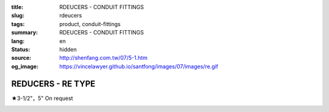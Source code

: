 :title: RDEUCERS - CONDUIT FITTINGS
:slug: rdeucers
:tags: product, conduit-fittings
:summary: RDEUCERS - CONDUIT FITTINGS
:lang: en
:status: hidden
:source: http://shenfang.com.tw/07/5-1.htm
:og_image: https://vincelawyer.github.io/santfong/images/07/images/re.gif

REDUCERS - RE TYPE
++++++++++++++++++

★3-1/2"，5" On request

.. image:: {filename}/images/07/images/re.gif
   :name: http://shenfang.com.tw/07/images/RE.gif
   :alt: product
   :class: img-fluid

.. image:: {filename}/images/07/images/re-1.gif
   :name: http://shenfang.com.tw/07/images/RE-1.gif
   :alt: product
   :class: img-fluid

.. raw:: html

  <p align="right" style="margin-top: 0; margin-bottom: 0">
  <font size="2">&nbsp;&nbsp;&nbsp;&nbsp;&nbsp;&nbsp;&nbsp;&nbsp;&nbsp;&nbsp;&nbsp;&nbsp;&nbsp;&nbsp;&nbsp;&nbsp;&nbsp;&nbsp;&nbsp;&nbsp;&nbsp;&nbsp;&nbsp;&nbsp;&nbsp;&nbsp;&nbsp;&nbsp;&nbsp;&nbsp;&nbsp;&nbsp;&nbsp;&nbsp;&nbsp;&nbsp;&nbsp;&nbsp;&nbsp;&nbsp;&nbsp;&nbsp;&nbsp;&nbsp;&nbsp;&nbsp;&nbsp;&nbsp;&nbsp;&nbsp;&nbsp;&nbsp;&nbsp;&nbsp;&nbsp;&nbsp;&nbsp;&nbsp;&nbsp;&nbsp;&nbsp;&nbsp;&nbsp;&nbsp;&nbsp;&nbsp;&nbsp;&nbsp;&nbsp;&nbsp;&nbsp;&nbsp;&nbsp;&nbsp;&nbsp;&nbsp;&nbsp;&nbsp;&nbsp;&nbsp;&nbsp;&nbsp;&nbsp;&nbsp;&nbsp;&nbsp;&nbsp;&nbsp;&nbsp;&nbsp;&nbsp;&nbsp;&nbsp;&nbsp;&nbsp;&nbsp;&nbsp;&nbsp;&nbsp;&nbsp;&nbsp;&nbsp;&nbsp;&nbsp;&nbsp;&nbsp;&nbsp;&nbsp;&nbsp;&nbsp;&nbsp;&nbsp;&nbsp;&nbsp;&nbsp;&nbsp;&nbsp;&nbsp;&nbsp;&nbsp;&nbsp;&nbsp;&nbsp;&nbsp;&nbsp;&nbsp;&nbsp;&nbsp;&nbsp;&nbsp;&nbsp;&nbsp;&nbsp;&nbsp;&nbsp;&nbsp;&nbsp;&nbsp;&nbsp;&nbsp;&nbsp;&nbsp;&nbsp;&nbsp;&nbsp;&nbsp;&nbsp;&nbsp;&nbsp;&nbsp;&nbsp;&nbsp;&nbsp;&nbsp;&nbsp;&nbsp;&nbsp;&nbsp;&nbsp;&nbsp;&nbsp;&nbsp;&nbsp;&nbsp;&nbsp;&nbsp;&nbsp;&nbsp;&nbsp;&nbsp;&nbsp;&nbsp;&nbsp; 
  Unit</font><font size="2" face="新細明體">:<span lang="en">±</span>3mm</font></p>
  <table border="0" cellspacing="0" style="border-collapse: collapse" bordercolor="#111111" width="100%" cellpadding="0" id="AutoNumber14">
    <tr>
      <td width="100%">
      <table border="1" cellspacing="0" style="border-collapse: collapse" bordercolor="#111111" width="100%" cellpadding="0" id="AutoNumber15" height="707">
        <tr>
          <td width="12%" rowspan="2" bgcolor="#FFCCCC" height="77">
          <p style="line-height: 150%; margin-top: 0; margin-bottom: 0" align="center">
          <font size="2">SIZE</font></p>
          <p style="line-height: 150%; margin-top: 0; margin-bottom: 0" align="center">
          <font size="2">(IN)</font></td>
          <td width="12%" bgcolor="#FFCCCC" height="31">
          <p style="margin-top: 2; margin-bottom: 0" align="center">       
  <font size="2" face="Arial Narrow">Cast Iron</font></td>
          <td width="12%" bgcolor="#FFCCCC" height="31">
          <p align="center">         
  <font size="2" face="Arial Narrow">Malleable Iron</font></td>
          <td width="12%" rowspan="2" bgcolor="#FFCCCC" height="77">
          <p align="center">         
  <font size="2" face="Arial Narrow">Standard<br>        
          Finishes</font></td>
          <td width="26%" colspan="2" bgcolor="#FFCCCC" height="31">
          <p align="center" style="margin-top: 0; margin-bottom: 0">        
  <font size="2" face="Arial Narrow">Aluminum Alloy</font></td>
          <td width="26%" colspan="2" bgcolor="#FFCCCC" height="31">
          <p align="center">         
          <font size="2" face="Arial Narrow">Dimensions</font></td>
        </tr>
        <tr>
          <td width="12%" bgcolor="#FFCCCC" height="45">
          <p align="center">         
  <font size="2" face="Arial Narrow">Cat. No.</font></td>
          <td width="12%" bgcolor="#FFCCCC" height="45">
          <p align="center">         
  <font size="2" face="Arial Narrow">Cat. No.</font></td>
          <td width="13%" bgcolor="#FFCCCC" height="45">
          <p align="center" style="margin-top: 0; margin-bottom: 0">         
  <font size="2" face="Arial Narrow">Cat. No.</font></td>
          <td width="13%" bgcolor="#FFCCCC" height="45">
          <p align="center" style="margin-top: 0; margin-bottom: 0">         
  <font size="2" face="Arial Narrow">Standard<br>        
          Materials</font></td>
          <td width="13%" align="center" bgcolor="#FFCCCC" height="45">
          <font face="Arial" size="2">A</font></td>
          <td width="13%" align="center" bgcolor="#FFCCCC" height="45">
          <font face="Arial" size="2">B</font></td>
        </tr>
        <tr>
          <td width="12%" height="17">
          <p style="margin-left: 10"><font face="Arial" size="2">3/4<span lang="EN-US">×</span>1/2</font></td>
          <td width="12%" align="center" height="17"><font face="Arial" size="2">RE21</font></td>
          <td width="12%" align="center" height="17"><font face="Arial" size="2">RE21-M</font></td>
          <td width="12%" rowspan="36" height="629">        
  <p style="margin-top: 3; margin-bottom: 0" align="center">       
  <font size="2"><br>       
  </font>       
  <font size="1" face="Arial, Helvetica, sans-serif">Zinc<br>       
  Electroplate<br>       
  </font>       
  <font size="2"><br>       
  </font>       
  <font size="1" face="Arial, Helvetica, sans-serif">H.D.<br>       
  Galvanize<br>       
  　</font></p>  
  <p style="margin-top: 3; margin-bottom: 0" align="center">       
  <font face="Arial, Helvetica, sans-serif" size="1">Dacrotizing</font></p>  
          </td>
          <td width="12%" align="center" height="17"><font face="Arial" size="2">RE21-A</font></td>
          <td width="13%" rowspan="36" height="629">
          <p align="center">       
  <font size="1"><br>      
  </font>      
  <font size="1" face="Arial, Helvetica, sans-serif">6063S<br>      
  Sandcast</font></td>
          <td width="13%" align="center" height="17"><font size="2" face="Arial">19</font></td>
          <td width="13%" align="center" height="17"><font size="2" face="Arial">26</font></td>
        </tr>
        <tr>
          <td width="12%" bgcolor="#FFCCCC" height="17">
          <p style="margin-left: 10"><font face="Arial" size="2">1</font><font face="Arial"><span lang="EN-US"><font size="2">×</font></span><font size="2">1/2</font></font></td>
          <td width="12%" align="center" bgcolor="#FFCCCC" height="17">
          <font face="Arial" size="2">RE31</font></td>
          <td width="12%" align="center" bgcolor="#FFCCCC" height="17">
          <font face="Arial" size="2">RE31-M</font></td>
          <td width="12%" align="center" bgcolor="#FFCCCC" height="17">
          <font face="Arial" size="2">RE31-A</font></td>
          <td width="13%" align="center" bgcolor="#FFCCCC" height="17">
          <font size="2" face="Arial">19</font></td>
          <td width="13%" align="center" bgcolor="#FFCCCC" height="17">
          <font size="2" face="Arial">33</font></td>
        </tr>
        <tr>
          <td width="12%" height="17">
          <p style="margin-left: 10"><font face="Arial" size="2">1<span lang="EN-US">×</span>3/4</font></td>
          <td width="12%" align="center" height="17"><font face="Arial" size="2">RE32</font></td>
          <td width="12%" align="center" height="17"><font face="Arial" size="2">RE32-M</font></td>
          <td width="12%" align="center" height="17"><font face="Arial" size="2">RE32-A</font></td>
          <td width="13%" align="center" height="17"><font size="2" face="Arial">19</font></td>
          <td width="13%" align="center" height="17"><font size="2" face="Arial">33</font></td>
        </tr>
        <tr>
          <td width="12%" bgcolor="#FFCCCC" height="17">
          <p style="margin-left: 10"><font face="Arial" size="2">1-1/4</font><font face="Arial"><span lang="EN-US"><font size="2">×</font></span><font size="2">1/2</font></font></td>
          <td width="12%" align="center" bgcolor="#FFCCCC" height="17">
          <font face="Arial" size="2">RE41</font></td>
          <td width="12%" align="center" bgcolor="#FFCCCC" height="17">
          <font face="Arial" size="2">RE41-M</font></td>
          <td width="12%" align="center" bgcolor="#FFCCCC" height="17">
          <font face="Arial" size="2">RE41-A</font></td>
          <td width="13%" align="center" bgcolor="#FFCCCC" height="17">
          <font size="2" face="Arial">25</font></td>
          <td width="13%" align="center" bgcolor="#FFCCCC" height="17">
          <font size="2" face="Arial">41</font></td>
        </tr>
        <tr>
          <td width="12%" height="17">
          <p style="margin-left: 10"><font face="Arial" size="2">1-1/4</font><font face="Arial"><span lang="EN-US"><font size="2">×</font></span><font size="2">3/4</font></font></td>
          <td width="12%" align="center" height="17"><font face="Arial" size="2">RE42</font></td>
          <td width="12%" align="center" height="17"><font face="Arial" size="2">RE42-M</font></td>
          <td width="12%" align="center" height="17"><font face="Arial" size="2">RE42-A</font></td>
          <td width="13%" align="center" height="17"><font size="2" face="Arial">25</font></td>
          <td width="13%" align="center" height="17"><font size="2" face="Arial">41</font></td>
        </tr>
        <tr>
          <td width="12%" bgcolor="#FFCCCC" height="17">
          <p style="margin-left: 10"><font face="Arial" size="2">1-1/4</font><font face="Arial"><span lang="EN-US"><font size="2">×</font></span><font size="2">1</font></font></td>
          <td width="12%" align="center" bgcolor="#FFCCCC" height="17">
          <font face="Arial" size="2">RE43</font></td>
          <td width="12%" align="center" bgcolor="#FFCCCC" height="17">
          <font face="Arial" size="2">RE43-M</font></td>
          <td width="12%" align="center" bgcolor="#FFCCCC" height="17">
          <font face="Arial" size="2">RE43-A</font></td>
          <td width="13%" align="center" bgcolor="#FFCCCC" height="17">
          <font size="2" face="Arial">25</font></td>
          <td width="13%" align="center" bgcolor="#FFCCCC" height="17">
          <font size="2" face="Arial">41</font></td>
        </tr>
        <tr>
          <td width="12%" height="17">
          <p style="margin-left: 10"><font face="Arial" size="2">1-1/2</font><font face="Arial"><span lang="EN-US"><font size="2">×</font></span><font size="2">1/2</font></font></td>
          <td width="12%" align="center" height="17"><font face="Arial" size="2">RE51</font></td>
          <td width="12%" align="center" height="17"><font face="Arial" size="2">RE51-M</font></td>
          <td width="12%" align="center" height="17"><font face="Arial" size="2">RE51-A</font></td>
          <td width="13%" align="center" height="17"><font size="2" face="Arial">27</font></td>
          <td width="13%" align="center" height="17"><font size="2" face="Arial">48</font></td>
        </tr>
        <tr>
          <td width="12%" bgcolor="#FFCCCC" height="17">
          <p style="margin-left: 10"><font face="Arial" size="2">1-1/2</font><font face="Arial"><span lang="EN-US"><font size="2">×</font></span><font size="2">3/4</font></font></td>
          <td width="12%" align="center" bgcolor="#FFCCCC" height="17">
          <font face="Arial" size="2">RE52</font></td>
          <td width="12%" align="center" bgcolor="#FFCCCC" height="17">
          <font face="Arial" size="2">RE52-M</font></td>
          <td width="12%" align="center" bgcolor="#FFCCCC" height="17">
          <font face="Arial" size="2">RE52-A</font></td>
          <td width="13%" align="center" bgcolor="#FFCCCC" height="17">
          <font size="2" face="Arial">27</font></td>
          <td width="13%" align="center" bgcolor="#FFCCCC" height="17">
          <font size="2" face="Arial">48</font></td>
        </tr>
        <tr>
          <td width="12%" height="17">
          <p style="margin-left: 10"><font face="Arial" size="2">1-1/2</font><font face="Arial"><span lang="EN-US"><font size="2">×</font></span><font size="2">1</font></font></td>
          <td width="12%" align="center" height="17"><font face="Arial" size="2">RE53</font></td>
          <td width="12%" align="center" height="17"><font face="Arial" size="2">RE53-M</font></td>
          <td width="12%" align="center" height="17"><font face="Arial" size="2">RE53-A</font></td>
          <td width="13%" align="center" height="17"><font size="2" face="Arial">27</font></td>
          <td width="13%" align="center" height="17"><font size="2" face="Arial">48</font></td>
        </tr>
        <tr>
          <td width="12%" bgcolor="#FFCCCC" height="17">
          <p style="margin-left: 10"><font face="Arial" size="2">1-1/2</font><font face="Arial"><span lang="EN-US"><font size="2">×</font></span><font size="2">1-1/4</font></font></td>
          <td width="12%" align="center" bgcolor="#FFCCCC" height="17">
          <font face="Arial" size="2">RE54</font></td>
          <td width="12%" align="center" bgcolor="#FFCCCC" height="17">
          <font face="Arial" size="2">RE54-M</font></td>
          <td width="12%" align="center" bgcolor="#FFCCCC" height="17">
          <font face="Arial" size="2">RE54-A</font></td>
          <td width="13%" align="center" bgcolor="#FFCCCC" height="17">
          <font size="2" face="Arial">27</font></td>
          <td width="13%" align="center" bgcolor="#FFCCCC" height="17">
          <font size="2" face="Arial">48</font></td>
        </tr>
        <tr>
          <td width="12%" height="17">
          <p style="margin-left: 10"><font face="Arial" size="2">2</font><font face="Arial"><span lang="EN-US"><font size="2">×</font></span><font size="2">1/2</font></font></td>
          <td width="12%" align="center" height="17"><font face="Arial" size="2">RE61</font></td>
          <td width="12%" align="center" height="17"><font face="Arial" size="2">RE61-M</font></td>
          <td width="12%" align="center" height="17"><font face="Arial" size="2">RE61-A</font></td>
          <td width="13%" align="center" height="17"><font size="2" face="Arial">29</font></td>
          <td width="13%" align="center" height="17"><font size="2" face="Arial">60</font></td>
        </tr>
        <tr>
          <td width="12%" bgcolor="#FFCCCC" height="17">
          <p style="margin-left: 10"><font face="Arial" size="2">2</font><font face="Arial"><span lang="EN-US"><font size="2">×</font></span><font size="2">3/4</font></font></td>
          <td width="12%" align="center" bgcolor="#FFCCCC" height="17">
          <font face="Arial" size="2">RE62</font></td>
          <td width="12%" align="center" bgcolor="#FFCCCC" height="17">
          <font face="Arial" size="2">RE62-M</font></td>
          <td width="12%" align="center" bgcolor="#FFCCCC" height="17">
          <font face="Arial" size="2">RE62-A</font></td>
          <td width="13%" align="center" bgcolor="#FFCCCC" height="17">
          <font size="2" face="Arial">29</font></td>
          <td width="13%" align="center" bgcolor="#FFCCCC" height="17">
          <font size="2" face="Arial">60</font></td>
        </tr>
        <tr>
          <td width="12%" height="17">
          <p style="margin-left: 10"><font face="Arial" size="2">2</font><font face="Arial"><span lang="EN-US"><font size="2">×</font></span><font size="2">1</font></font></td>
          <td width="12%" align="center" height="17"><font face="Arial" size="2">RE63</font></td>
          <td width="12%" align="center" height="17"><font face="Arial" size="2">RE63-M</font></td>
          <td width="12%" align="center" height="17"><font face="Arial" size="2">RE63-A</font></td>
          <td width="13%" align="center" height="17"><font size="2" face="Arial">29</font></td>
          <td width="13%" align="center" height="17"><font size="2" face="Arial">60</font></td>
        </tr>
        <tr>
          <td width="12%" bgcolor="#FFCCCC" height="17">
          <p style="margin-left: 10"><font face="Arial" size="2">2</font><font face="Arial"><span lang="EN-US"><font size="2">×</font></span><font size="2">1-1/4</font></font></td>
          <td width="12%" align="center" bgcolor="#FFCCCC" height="17">
          <font face="Arial" size="2">RE64</font></td>
          <td width="12%" align="center" bgcolor="#FFCCCC" height="17">
          <font face="Arial" size="2">RE64-M</font></td>
          <td width="12%" align="center" bgcolor="#FFCCCC" height="17">
          <font face="Arial" size="2">RE64-A</font></td>
          <td width="13%" align="center" bgcolor="#FFCCCC" height="17">
          <font size="2" face="Arial">29</font></td>
          <td width="13%" align="center" bgcolor="#FFCCCC" height="17">
          <font size="2" face="Arial">60</font></td>
        </tr>
        <tr>
          <td width="12%" height="17">
          <p style="margin-left: 10"><font face="Arial" size="2">2</font><font face="Arial"><span lang="EN-US"><font size="2">×</font></span><font size="2">1-1/2</font></font></td>
          <td width="12%" align="center" height="17"><font face="Arial" size="2">RE65</font></td>
          <td width="12%" align="center" height="17"><font face="Arial" size="2">RE65-M</font></td>
          <td width="12%" align="center" height="17"><font face="Arial" size="2">RE65-A</font></td>
          <td width="13%" align="center" height="17"><font size="2" face="Arial">29</font></td>
          <td width="13%" align="center" height="17"><font size="2" face="Arial">60</font></td>
        </tr>
        <tr>
          <td width="12%" bgcolor="#FFCCCC" height="17">
          <p style="margin-left: 10"><font face="Arial" size="2">2-1/2</font><font face="Arial"><span lang="EN-US"><font size="2">×</font></span><font size="2">1/2</font></font></td>
          <td width="12%" align="center" bgcolor="#FFCCCC" height="17">
          <font face="Arial" size="2">RE71</font></td>
          <td width="12%" align="center" bgcolor="#FFCCCC" height="17">
          <font face="Arial" size="2">RE71-M</font></td>
          <td width="12%" align="center" bgcolor="#FFCCCC" height="17">
          <font face="Arial" size="2">RE71-A</font></td>
          <td width="13%" align="center" bgcolor="#FFCCCC" height="17">
          <font size="2" face="Arial">33</font></td>
          <td width="13%" align="center" bgcolor="#FFCCCC" height="17">
          <font size="2" face="Arial">72</font></td>
        </tr>
        <tr>
          <td width="12%" height="17">
          <p style="margin-left: 10"><font face="Arial" size="2">2-1/2</font><font face="Arial"><span lang="EN-US"><font size="2">×</font></span><font size="2">3/4</font></font></td>
          <td width="12%" align="center" height="17"><font face="Arial" size="2">RE72</font></td>
          <td width="12%" align="center" height="17"><font face="Arial" size="2">RE72-M</font></td>
          <td width="12%" align="center" height="17"><font face="Arial" size="2">RE72-A</font></td>
          <td width="13%" align="center" height="17"><font size="2" face="Arial">33</font></td>
          <td width="13%" align="center" height="17"><font size="2" face="Arial">72</font></td>
        </tr>
        <tr>
          <td width="12%" bgcolor="#FFCCCC" height="17">
          <p style="margin-left: 10"><font face="Arial" size="2">2-1/2</font><font face="Arial"><span lang="EN-US"><font size="2">×</font></span><font size="2">1</font></font></td>
          <td width="12%" align="center" bgcolor="#FFCCCC" height="17">
          <font face="Arial" size="2">RE73</font></td>
          <td width="12%" align="center" bgcolor="#FFCCCC" height="17">
          <font face="Arial" size="2">RE73-M</font></td>
          <td width="12%" align="center" bgcolor="#FFCCCC" height="17">
          <font face="Arial" size="2">RE73-A</font></td>
          <td width="13%" align="center" bgcolor="#FFCCCC" height="17">
          <font size="2" face="Arial">33</font></td>
          <td width="13%" align="center" bgcolor="#FFCCCC" height="17">
          <font size="2" face="Arial">72</font></td>
        </tr>
        <tr>
          <td width="12%" height="17">
          <p style="margin-left: 10"><font face="Arial" size="2">2-1/2</font><font face="Arial"><span lang="EN-US"><font size="2">×</font></span><font size="2">1-1/4</font></font></td>
          <td width="12%" align="center" height="17"><font face="Arial" size="2">RE74</font></td>
          <td width="12%" align="center" height="17"><font face="Arial" size="2">RE74-M</font></td>
          <td width="12%" align="center" height="17"><font face="Arial" size="2">RE74-A</font></td>
          <td width="13%" align="center" height="17">
          <font size="2" face="Arial">33</font></td>
          <td width="13%" align="center" height="17"><font size="2" face="Arial">72</font></td>
        </tr>
        <tr>
          <td width="12%" bgcolor="#FFCCCC" height="18">
          <p style="margin-left: 10"><font face="Arial" size="2">2-1/2</font><font face="Arial"><span lang="EN-US"><font size="2">×</font></span><font size="2">1-1/2</font></font></td>
          <td width="12%" align="center" bgcolor="#FFCCCC" height="18">
          <font face="Arial" size="2">RE75</font></td>
          <td width="12%" align="center" bgcolor="#FFCCCC" height="18">
          <font face="Arial" size="2">RE75-M</font></td>
          <td width="12%" align="center" bgcolor="#FFCCCC" height="18">
          <font face="Arial" size="2">RE75-A</font></td>
          <td width="13%" align="center" bgcolor="#FFCCCC" height="18">
          <font size="2" face="Arial">33</font></td>
          <td width="13%" align="center" bgcolor="#FFCCCC" height="18">
          <font size="2" face="Arial">72</font></td>
        </tr>
        <tr>
          <td width="12%" height="18">
          <p style="margin-left: 10"><font face="Arial" size="2">2-1/2</font><font face="Arial"><span lang="EN-US"><font size="2">×</font></span><font size="2">2</font></font></td>
          <td width="12%" align="center" height="18"><font face="Arial" size="2">RE76</font></td>
          <td width="12%" align="center" height="18"><font face="Arial" size="2">RE76-M</font></td>
          <td width="12%" align="center" height="18"><font face="Arial" size="2">RE76-A</font></td>
          <td width="13%" align="center" height="18">
          <font size="2" face="Arial">33</font></td>
          <td width="13%" align="center" height="18"><font size="2" face="Arial">72</font></td>
        </tr>
        <tr>
          <td width="12%" bgcolor="#FFCCCC" height="18">
          <p style="margin-left: 10"><font size="2" face="Arial">3<span lang="EN-US">×</span>1/2</font></td>
          <td width="12%" align="center" bgcolor="#FFCCCC" height="18">
          <font face="Arial" size="2">RE81</font></td>
          <td width="12%" align="center" bgcolor="#FFCCCC" height="18">
          <font face="Arial" size="2">RE81-M</font></td>
          <td width="12%" align="center" bgcolor="#FFCCCC" height="18">
          <font face="Arial" size="2">RE81-A</font></td>
          <td width="13%" align="center" bgcolor="#FFCCCC" height="18">
          <font size="2" face="Arial">33</font></td>
          <td width="13%" align="center" bgcolor="#FFCCCC" height="18">
          <font size="2" face="Arial">88</font></td>
        </tr>
        <tr>
          <td width="12%" height="18">
          <p style="margin-left: 10"><font size="2" face="Arial">3<span lang="EN-US">×</span>3/4</font></td>
          <td width="12%" align="center" height="18"><font face="Arial" size="2">RE82</font></td>
          <td width="12%" align="center" height="18"><font face="Arial" size="2">RE82-M</font></td>
          <td width="12%" align="center" height="18"><font face="Arial" size="2">RE82-A</font></td>
          <td width="13%" align="center" height="18"><font size="2" face="Arial">33</font></td>
          <td width="13%" align="center" height="18"><font size="2" face="Arial">88</font></td>
        </tr>
        <tr>
          <td width="12%" bgcolor="#FFCCCC" height="18">
          <p style="margin-left: 10"><font size="2" face="Arial">3<span lang="EN-US">×</span>1</font></td>
          <td width="12%" align="center" bgcolor="#FFCCCC" height="18">
          <font face="Arial" size="2">RE83</font></td>
          <td width="12%" align="center" bgcolor="#FFCCCC" height="18">
          <font face="Arial" size="2">RE83-M</font></td>
          <td width="12%" align="center" bgcolor="#FFCCCC" height="18">
          <font face="Arial" size="2">RE83-A</font></td>
          <td width="13%" align="center" bgcolor="#FFCCCC" height="18">
          <font size="2" face="Arial">33</font></td>
          <td width="13%" align="center" bgcolor="#FFCCCC" height="18">
          <font size="2" face="Arial">88</font></td>
        </tr>
        <tr>
          <td width="12%" height="18">
          <p style="margin-left: 10"><font size="2" face="Arial">3<span lang="EN-US">×</span>1-1/4</font></td>
          <td width="12%" align="center" height="18"><font face="Arial" size="2">RE84</font></td>
          <td width="12%" align="center" height="18"><font face="Arial" size="2">RE84-M</font></td>
          <td width="12%" align="center" height="18"><font face="Arial" size="2">RE84-A</font></td>
          <td width="13%" align="center" height="18">
          <font size="2" face="Arial">33</font></td>
          <td width="13%" align="center" height="18"><font size="2" face="Arial">88</font></td>
        </tr>
        <tr>
          <td width="12%" bgcolor="#FFCCCC" height="18">
          <p style="margin-left: 10"><font size="2" face="Arial">3<span lang="EN-US">×</span>1-1/2</font></td>
          <td width="12%" align="center" bgcolor="#FFCCCC" height="18">
          <font face="Arial" size="2">RE85</font></td>
          <td width="12%" align="center" bgcolor="#FFCCCC" height="18">
          <font face="Arial" size="2">RE85-M</font></td>
          <td width="12%" align="center" bgcolor="#FFCCCC" height="18">
          <font face="Arial" size="2">RE85-A</font></td>
          <td width="13%" align="center" bgcolor="#FFCCCC" height="18">
          <font size="2" face="Arial">33</font></td>
          <td width="13%" align="center" bgcolor="#FFCCCC" height="18">
          <font size="2" face="Arial">88</font></td>
        </tr>
        <tr>
          <td width="12%" height="18">
          <p style="margin-left: 10"><font size="2" face="Arial">3<span lang="EN-US">×</span>2</font></td>
          <td width="12%" align="center" height="18"><font face="Arial" size="2">RE86</font></td>
          <td width="12%" align="center" height="18"><font face="Arial" size="2">RE86-M</font></td>
          <td width="12%" align="center" height="18"><font face="Arial" size="2">RE86-A</font></td>
          <td width="13%" align="center" height="18">
          <font size="2" face="Arial">33</font></td>
          <td width="13%" align="center" height="18"><font size="2" face="Arial">88</font></td>
        </tr>
        <tr>
          <td width="12%" bgcolor="#FFCCCC" height="18">
          <p style="margin-left: 10"><font size="2" face="Arial">3<span lang="EN-US">×</span>2-1/2</font></td>
          <td width="12%" align="center" bgcolor="#FFCCCC" height="18">
          <font face="Arial" size="2">RE87</font></td>
          <td width="12%" align="center" bgcolor="#FFCCCC" height="18">
          <font face="Arial" size="2">RE87-M</font></td>
          <td width="12%" align="center" bgcolor="#FFCCCC" height="18">
          <font face="Arial" size="2">RE87-A</font></td>
          <td width="13%" align="center" bgcolor="#FFCCCC" height="18">
          <font size="2" face="Arial">33</font></td>
          <td width="13%" align="center" bgcolor="#FFCCCC" height="18">
          <font size="2" face="Arial">88</font></td>
        </tr>
        <tr>
          <td width="12%" height="18">
          <p style="margin-left: 10"><font size="2" face="Arial">4<span lang="EN-US">×</span>1/2</font></td>
          <td width="12%" align="center" height="18"><font face="Arial" size="2">RE91</font></td>
          <td width="12%" align="center" height="18"><font face="Arial" size="2">RE91-M</font></td>
          <td width="12%" align="center" height="18"><font face="Arial" size="2">RE91-A</font></td>
          <td width="13%" align="center" height="18"><font size="2" face="Arial">38</font></td>
          <td width="13%" align="center" height="18"><font size="2" face="Arial">110</font></td>
        </tr>
        <tr>
          <td width="12%" bgcolor="#FFCCCC" height="18">
          <p style="margin-left: 10"><font size="2" face="Arial">4<span lang="EN-US">×</span>3/4</font></td>
          <td width="12%" align="center" bgcolor="#FFCCCC" height="18">
          <font face="Arial" size="2">RE92</font></td>
          <td width="12%" align="center" bgcolor="#FFCCCC" height="18">
          <font face="Arial" size="2">RE92-M</font></td>
          <td width="12%" align="center" bgcolor="#FFCCCC" height="18">
          <font face="Arial" size="2">RE92-A</font></td>
          <td width="13%" align="center" bgcolor="#FFCCCC" height="18">
          <font size="2" face="Arial">38</font></td>
          <td width="13%" align="center" bgcolor="#FFCCCC" height="18">
          <font size="2" face="Arial">110</font></td>
        </tr>
        <tr>
          <td width="12%" height="18">
          <p style="margin-left: 10"><font size="2" face="Arial">4<span lang="EN-US">×</span>1</font></td>
          <td width="12%" align="center" height="18"><font face="Arial" size="2">RE93</font></td>
          <td width="12%" align="center" height="18"><font face="Arial" size="2">RE93-M</font></td>
          <td width="12%" align="center" height="18"><font face="Arial" size="2">RE93-A</font></td>
          <td width="13%" align="center" height="18"><font size="2" face="Arial">38</font></td>
          <td width="13%" align="center" height="18"><font size="2" face="Arial">110</font></td>
        </tr>
        <tr>
          <td width="12%" bgcolor="#FFCCCC" height="18">
          <p style="margin-left: 10"><font size="2" face="Arial">4<span lang="EN-US">×</span>1-1/4</font></td>
          <td width="12%" align="center" bgcolor="#FFCCCC" height="18">
          <font face="Arial" size="2">RE94</font></td>
          <td width="12%" align="center" bgcolor="#FFCCCC" height="18">
          <font face="Arial" size="2">RE94-M</font></td>
          <td width="12%" align="center" bgcolor="#FFCCCC" height="18">
          <font face="Arial" size="2">RE94-A</font></td>
          <td width="13%" align="center" bgcolor="#FFCCCC" height="18">
          <font size="2" face="Arial">38</font></td>
          <td width="13%" align="center" bgcolor="#FFCCCC" height="18">
          <font size="2" face="Arial">110</font></td>
        </tr>
        <tr>
          <td width="12%" height="18">
          <p style="margin-left: 10"><font size="2" face="Arial">4<span lang="EN-US">×</span>1-1/2</font></td>
          <td width="12%" align="center" height="18"><font face="Arial" size="2">RE95</font></td>
          <td width="12%" align="center" height="18"><font face="Arial" size="2">RE95-M</font></td>
          <td width="12%" align="center" height="18"><font face="Arial" size="2">RE95-A</font></td>
          <td width="13%" align="center" height="18"><font size="2" face="Arial">38</font></td>
          <td width="13%" align="center" height="18"><font size="2" face="Arial">110</font></td>
        </tr>
        <tr>
          <td width="12%" bgcolor="#FFCCCC" height="18">
          <p style="margin-left: 10"><font size="2" face="Arial">4<span lang="EN-US">×</span>2</font></td>
          <td width="12%" align="center" bgcolor="#FFCCCC" height="18">
          <font face="Arial" size="2">RE96</font></td>
          <td width="12%" align="center" bgcolor="#FFCCCC" height="18">
          <font face="Arial" size="2">RE96-M</font></td>
          <td width="12%" align="center" bgcolor="#FFCCCC" height="18">
          <font face="Arial" size="2">RE96-A</font></td>
          <td width="13%" align="center" bgcolor="#FFCCCC" height="18">
          <font size="2" face="Arial">38</font></td>
          <td width="13%" align="center" bgcolor="#FFCCCC" height="18">
          <font size="2" face="Arial">110</font></td>
        </tr>
        <tr>
          <td width="12%" height="18">
          <p style="margin-left: 10"><font size="2" face="Arial">4<span lang="EN-US">×</span>2-1/2</font></td>
          <td width="12%" align="center" height="18"><font face="Arial" size="2">RE97</font></td>
          <td width="12%" align="center" height="18"><font face="Arial" size="2">RE97-M</font></td>
          <td width="12%" align="center" height="18"><font face="Arial" size="2">RE97-A</font></td>
          <td width="13%" align="center" height="18"><font size="2" face="Arial">38</font></td>
          <td width="13%" align="center" height="18"><font size="2" face="Arial">110</font></td>
        </tr>
        <tr>
          <td width="12%" bgcolor="#FFCCCC" height="18">
          <p style="margin-left: 10"><font size="2" face="Arial">4<span lang="EN-US">×</span>3</font></td>
          <td width="12%" align="center" bgcolor="#FFCCCC" height="18">
          <font face="Arial" size="2">RE98</font></td>
          <td width="12%" align="center" bgcolor="#FFCCCC" height="18">
          <font face="Arial" size="2">RE98-M</font></td>
          <td width="12%" align="center" bgcolor="#FFCCCC" height="18">
          <font face="Arial" size="2">RE98-A</font></td>
          <td width="13%" align="center" bgcolor="#FFCCCC" height="18">
          <font size="2" face="Arial">38</font></td>
          <td width="13%" align="center" bgcolor="#FFCCCC" height="18">
          <font size="2" face="Arial">110</font></td>
        </tr>
      </table>
      </td>
    </tr>
  </table>

